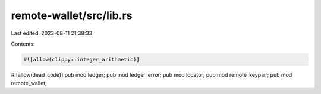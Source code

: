 remote-wallet/src/lib.rs
========================

Last edited: 2023-08-11 21:38:33

Contents:

.. code-block:: rs

    #![allow(clippy::integer_arithmetic)]
#![allow(dead_code)]
pub mod ledger;
pub mod ledger_error;
pub mod locator;
pub mod remote_keypair;
pub mod remote_wallet;


